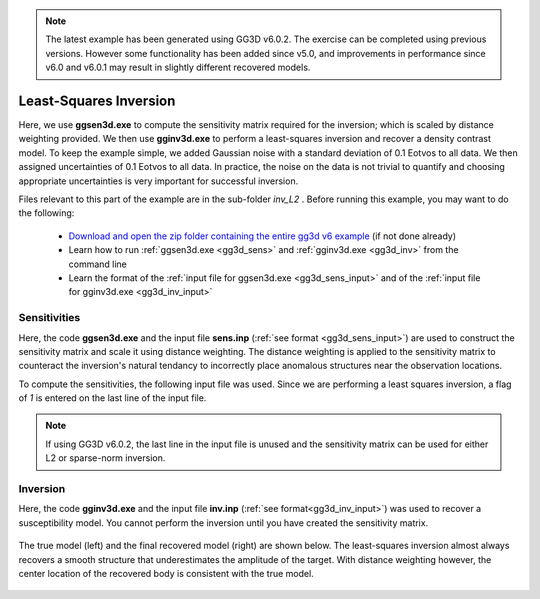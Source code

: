 .. _example_inv_L2:

.. note:: The latest example has been generated using GG3D v6.0.2. The exercise can be completed using previous versions. However some functionality has been added since v5.0, and improvements in performance since v6.0 and v6.0.1 may result in slightly different recovered models.

Least-Squares Inversion
=======================

Here, we use **ggsen3d.exe** to compute the sensitivity matrix required for the inversion; which is scaled by distance weighting provided. We then use **gginv3d.exe** to perform a least-squares inversion and recover a density contrast model. To keep the example simple, we added Gaussian noise with a standard deviation of 0.1 Eotvos to all data. We then assigned uncertainties of 0.1 Eotvos to all data. In practice, the noise on the data is not trivial to quantify and choosing appropriate uncertainties is very important for successful inversion.

Files relevant to this part of the example are in the sub-folder *inv_L2* . Before running this example, you may want to do the following:

    - `Download and open the zip folder containing the entire gg3d v6 example <https://github.com/ubcgif/gg3d/raw/master/assets/gg3d_v6_example.zip>`__ (if not done already)
    - Learn how to run :ref:`ggsen3d.exe <gg3d_sens>` and :ref:`gginv3d.exe <gg3d_inv>` from the command line
    - Learn the format of the :ref:`input file for ggsen3d.exe <gg3d_sens_input>` and of the :ref:`input file for gginv3d.exe <gg3d_inv_input>`


Sensitivities
-------------

Here, the code **ggsen3d.exe** and the input file **sens.inp** (:ref:`see format <gg3d_sens_input>`) are used to construct the sensitivity matrix and scale it using distance weighting. The distance weighting is applied to the sensitivity matrix to counteract the inversion's natural tendancy to incorrectly place anomalous structures near the observation locations. 

To compute the sensitivities, the following input file was used. Since we are performing a least squares inversion, a flag of *1* is entered on the last line of the input file.

.. note:: If using GG3D v6.0.2, the last line in the input file is unused and the sensitivity matrix can be used for either L2 or sparse-norm inversion.


.. figure:: images/sensitivity_L2_input.png
     :align: center
     :width: 700


Inversion
---------

Here, the code **gginv3d.exe** and the input file **inv.inp** (:ref:`see format<gg3d_inv_input>`) was used to recover a susceptibility model. You cannot perform the inversion until you have created the sensitivity matrix.


.. figure:: images/inv_L2_input.png
     :align: center
     :width: 700

The true model (left) and the final recovered model (right) are shown below. The least-squares inversion almost always recovers a smooth structure that underestimates the amplitude of the target. With distance weighting however, the center location of the recovered body is consistent with the true model.


.. figure:: images/model_L2.png
     :align: center
     :width: 700



